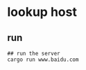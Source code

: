 * lookup host
:PROPERTIES:
:CUSTOM_ID: lookup-host
:END:
** run
:PROPERTIES:
:CUSTOM_ID: run
:END:
#+begin_example
## run the server
cargo run www.baidu.com
#+end_example
